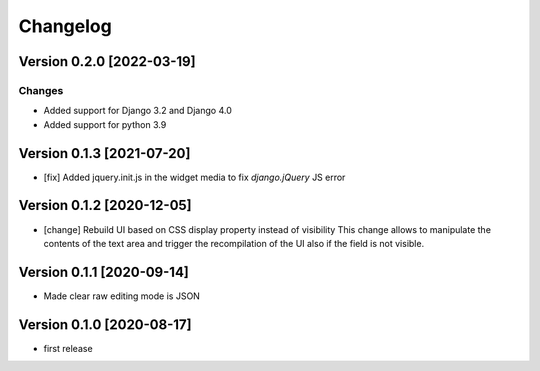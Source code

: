 Changelog
=========

Version 0.2.0 [2022-03-19]
--------------------------

Changes
~~~~~~~

- Added support for Django 3.2 and Django 4.0
- Added support for python 3.9

Version 0.1.3 [2021-07-20]
--------------------------

- [fix] Added jquery.init.js in the widget media to fix
  `django.jQuery` JS error

Version 0.1.2 [2020-12-05]
--------------------------

- [change] Rebuild UI based on CSS display property instead of visibility
  This change allows to manipulate the contents of the text area and
  trigger the recompilation of the UI also if the field is not visible.

Version 0.1.1 [2020-09-14]
--------------------------

- Made clear raw editing mode is JSON

Version 0.1.0 [2020-08-17]
--------------------------

- first release
